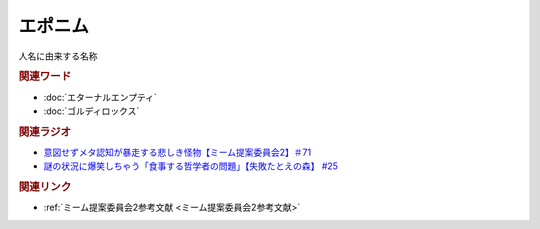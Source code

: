 エポニム
===================
.. glossary::
  エポニム : え

人名に由来する名称

.. rubric:: 関連ワード
* :doc:`エターナルエンプティ` 
* :doc:`ゴルディロックス` 

.. rubric:: 関連ラジオ
* `意図せずメタ認知が暴走する悲しき怪物【ミーム提案委員会2】＃71`_
* `謎の状況に爆笑しちゃう「食事する哲学者の問題」【失敗たとえの森】 #25`_

.. _意図せずメタ認知が暴走する悲しき怪物【ミーム提案委員会2】＃71: https://www.youtube.com/watch?v=sj7eer2tArs
.. _謎の状況に爆笑しちゃう「食事する哲学者の問題」【失敗たとえの森】 #25: https://www.youtube.com/watch?v=K9UrIxj4qMA

.. rubric:: 関連リンク
* :ref:`ミーム提案委員会2参考文献 <ミーム提案委員会2参考文献>`
